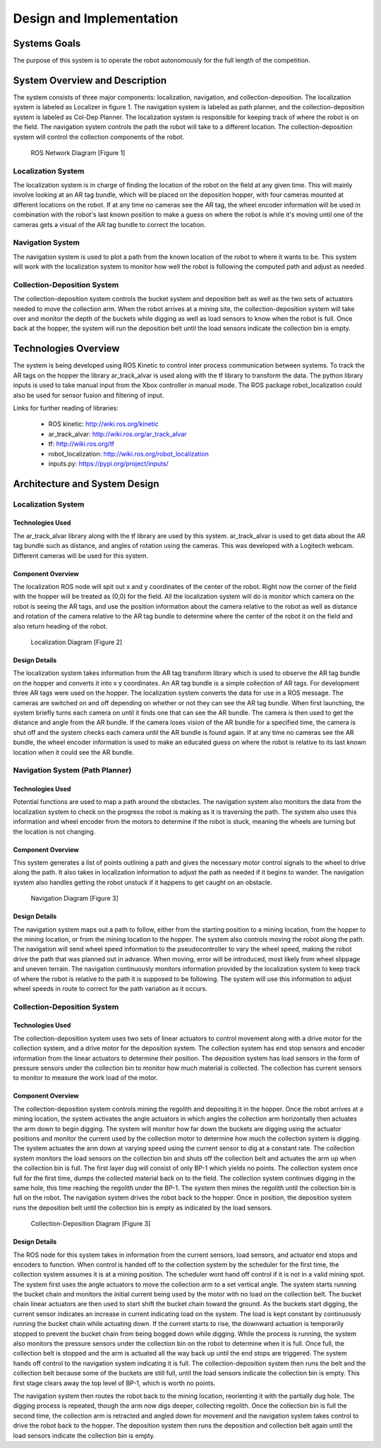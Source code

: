 .. role:: math(raw)
   :format: html latex
..

.. role:: raw-latex(raw)
   :format: latex
..

Design and Implementation
=========================

Systems Goals
-------------

The purpose of this system is to operate the robot autonomously for the
full length of the competition.  

System Overview and Description
-------------------------------

The system consists of three major components: localization, navigation, and
collection-deposition. The localization system is labeled as Localizer in
figure 1. The navigation system is labeled as path planner, and the
collection-deposition system is labeled as Col-Dep Planner. The localization
system is responsible for keeping track of where the robot is on the field.
The navigation system controls the path the robot will take to a different
location. The collection-deposition system will control the collection components
of the robot.

.. figure:: ./diagram.png
   :alt: ROS Network Diagram [Figure 1]
   :width: 75.0%

   ROS Network Diagram [Figure 1]

Localization System
~~~~~~~~~~~~~~~~~~~

The localization system is in charge of finding the location of the robot on the
field at any given time. This will mainly involve looking at an AR tag bundle, which
will be placed on the deposition hopper, with four cameras mounted at different 
locations on the robot. If at any time no cameras see the AR tag, the wheel encoder
information will be used in combination with the robot's last known position to make
a guess on where the robot is while it's moving until one of the cameras gets a visual
of the AR tag bundle to correct the location.

Navigation System
~~~~~~~~~~~~~~~~~

The navigation system is used to plot a path from the known location of the robot
to where it wants to be. This system will work with the localization system to monitor
how well the robot is following the computed path and adjust as needed. 

Collection-Deposition System
~~~~~~~~~~~~~~~~~~~~~~~~~~~~

The collection-deposition system controls the bucket system and deposition belt as
well as the two sets of actuators needed to move the collection arm. When the robot
arrives at a mining site, the collection-deposition system will take over and monitor
the depth of the buckets while digging as well as load sensors to know when the robot
is full. Once back at the hopper, the system will run the deposition belt until the 
load sensors indicate the collection bin is empty.

Technologies Overview
---------------------

The system is being developed using ROS Kinetic to control inter process
communication between systems. To track the AR tags on the hopper the library
ar_track_alvar is used along with the tf library to transform the data. The
python library inputs is used to take manual input from the Xbox controller in
manual mode. The ROS package robot_localization could also be used for sensor
fusion and filtering of input.

Links for further reading of libraries:

    - ROS kinetic: http://wiki.ros.org/kinetic
    - ar_track_alvar: http://wiki.ros.org/ar_track_alvar
    - tf: http://wiki.ros.org/tf
    - robot_localization: http://wiki.ros.org/robot_localization
    - inputs.py: https://pypi.org/project/inputs/

Architecture and System Design
------------------------------

Localization System
~~~~~~~~~~~~~~~~~~~

Technologies Used
^^^^^^^^^^^^^^^^^

The ar_track_alvar library along with the tf library are used by this system. ar_track_alvar
is used to get data about the AR tag bundle such as distance, and angles of rotation using
the cameras. This was developed with a Logitech webcam. Different cameras will be
used for this system.

Component Overview
^^^^^^^^^^^^^^^^^^

The localization ROS node will spit out x and y coordinates of the center of the robot.
Right now the corner of the field with the
hopper will be treated as (0,0) for the field. All the localization system will do is monitor which
camera on the robot is seeing the AR tags, and use the position information about the camera relative to
the robot as well as distance and rotation of the camera relative to the AR tag bundle to determine
where the center of the robot it on the field and also return heading of the robot.


.. figure:: ./Localization.png
   :alt: Localization Diagram [Figure 2]
   :width: 20.0%

   Localization Diagram [Figure 2]

Design Details
^^^^^^^^^^^^^^

The localization system takes information from the AR tag transform library which is used to
observe the AR tag bundle on the hopper and converts it into x y coordinates. An AR tag bundle
is a simple collection of AR tags. For development three AR tags were used on the hopper. The localization
system converts the data for use in a ROS message. The cameras are switched on and off depending
on whether or not they can see the AR tag bundle. When first launching, the system briefly turns
each camera on until it finds one that can see the AR bundle. The camera is then used to get the
distance and angle from the AR bundle. If the camera loses vision of the AR bundle for a specified
time, the camera is shut off and the system checks each camera until the AR bundle is found again.
If at any time no cameras see the AR bundle, the wheel encoder information is used to make an
educated guess on where the robot is relative to its last known location when it could see the AR 
bundle.

Navigation System (Path Planner)
~~~~~~~~~~~~~~~~~~~~~~~~~~~~~~~~

Technologies Used
^^^^^^^^^^^^^^^^^

Potential functions are used to map a path around the obstacles. The navigation 
system also monitors the data from the localization system to check on the progress the robot is
making as it is traversing the path. The system also uses this information and wheel encoder
from the motors to determine if the robot is stuck, meaning the wheels are turning but the 
location is not changing.

Component Overview
^^^^^^^^^^^^^^^^^^

This system generates a list of points outlining a path and gives the necessary motor control
signals to the wheel to drive along the path. It also takes in localization information to adjust
the path as needed if it begins to wander. The navigation system also handles getting the robot 
unstuck if it happens to get caught on an obstacle.


.. figure:: ./Navigation.png
   :alt: Navigation Diagram [Figure 3]
   :width: 30.0%

   Navigation Diagram [Figure 3]

Design Details
^^^^^^^^^^^^^^

The navigation system maps out a path to follow, either from the starting position to a mining 
location, from the hopper to the mining location, or from the mining location to the hopper. The system
also controls moving the robot along the path. The navigation will send wheel speed information to the
pseudocontroller to vary the wheel speed, making the robot drive the path that was planned out in advance.
When moving, error will be introduced, most likely from wheel slippage and uneven terrain. The navigation
continuously monitors information provided by the localization system to keep track of where the robot
is relative to the path it is supposed to be following. The system will use this information to adjust wheel
speeds in route to correct for the path variation as it occurs.


Collection-Deposition System
~~~~~~~~~~~~~~~~~~~~~~~~~~~~

Technologies Used
^^^^^^^^^^^^^^^^^

The collection-deposition system uses two sets of linear actuators to control movement along with a drive
motor for the collection system, and a drive motor for the deposition system. The collection system has
end stop sensors and encoder information from the linear actuators to determine their position. The
deposition system has load sensors in the form of pressure sensors under the collection bin to monitor
how much material is collected. The collection has current sensors to monitor to measure the work load of
the motor.

Component Overview
^^^^^^^^^^^^^^^^^^

The collection-deposition system controls mining the regolith and depositing it in the hopper. Once the robot
arrives at a mining location, the system activates the angle actuators in which angles the collection arm
horizontally then actuates the arm down to begin digging. The system will monitor how far down the buckets are
digging using the actuator positions and monitor the current used by the collection motor to determine how much
the collection system is digging. The system actuates the arm down at varying speed using the current sensor
to dig at a constant rate. The collection system monitors the load sensors on the collection bin and shuts off
the collection belt and actuates the arm up when the collection bin is full. 
The first layer dug will consist of only BP-1 which yields no points. The collection system once full for
the first time, dumps the collected material back on to the field. The collection system continues
digging in the same hole, this time reaching the regolith under the BP-1. The system then mines the regolith
until the collection bin is full on the robot. The navigation system drives the robot back to the hopper. Once
in position, the deposition system runs the deposition belt until the collection bin is empty as indicated by
the load sensors. 


.. figure:: ./col-dep.png
   :alt: Collection-Deposition Diagram [Figure 3]
   :width: 40.0%

   Collection-Deposition Diagram [Figure 3]

Design Details
^^^^^^^^^^^^^^

The ROS node for this system takes in information from the current sensors, load sensors, and
actuator end stops and encoders to function. When control is handed off to the collection system by the scheduler
for the first time, the collection system assumes it is at a mining position. The scheduler wont hand off control
if it is not in a valid mining spot. The system first uses the angle actuators to move the collection arm to a set
vertical angle. The system starts running the bucket chain and monitors the initial current being used by the motor
with no load on the collection belt. The bucket chain linear actuators are then used to start shift the bucket chain
toward the ground. As the buckets start digging, the current sensor indicates an increase in current indicating load
on the system. The load is kept constant by continuously running the bucket chain while actuating down. If the current
starts to rise, the downward actuation is temporarily stopped to prevent the bucket chain from being bogged down while
digging. While the process is running, the system also monitors the pressure sensors under the collection bin on the 
robot to determine when it is full. Once full, the collection belt is stopped and the arm is actuated all the way back
up until the end stops are triggered. The system hands off control to the navigation system indicating it is full. 
The collection-deposition system then runs the belt and the collection
belt because some of the buckets are still full, until the load sensors indicate the collection bin is empty. This first
stage clears away the top level of BP-1, which is worth no points.

The navigation system then routes the robot back to the mining location, reorienting it with the partially dug hole.
The digging process is repeated, though the arm now digs deeper, collecting regolith. Once the collection bin is full the
second time, the collection arm is retracted and angled down for movement and the navigation system takes control to drive
the robot back to the hopper. The deposition system then runs the deposition and collection belt again until the load sensors
indicate the collection bin is empty.
